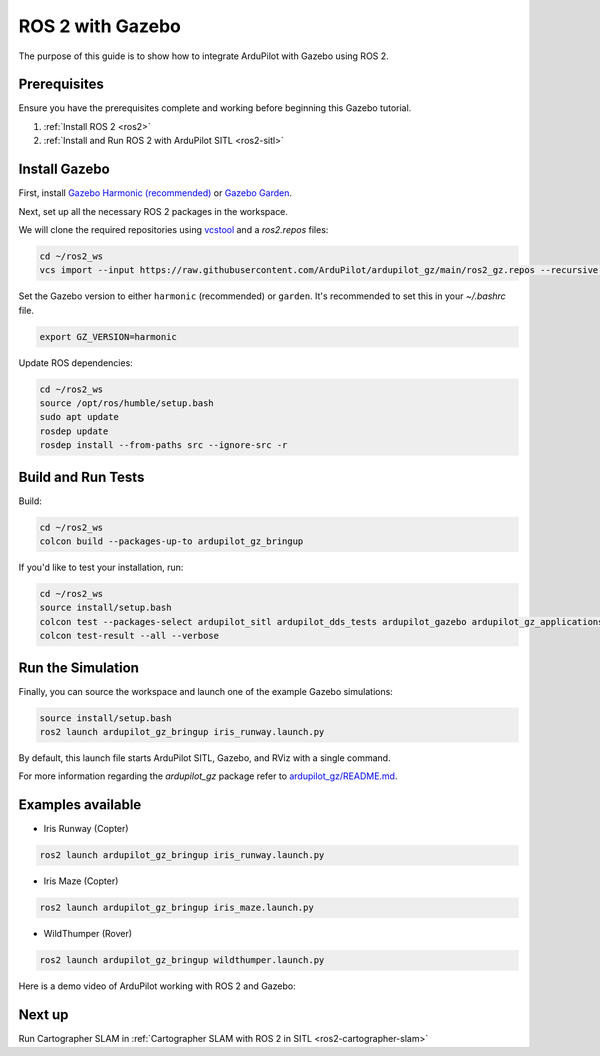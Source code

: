 .. _ros2-gazebo:

=================
ROS 2 with Gazebo
=================

The purpose of this guide is to show how to integrate ArduPilot with Gazebo using ROS 2.

Prerequisites
=============

Ensure you have the prerequisites complete and working before beginning this Gazebo tutorial.

#. :ref:`Install ROS 2 <ros2>` 
#. :ref:`Install and Run ROS 2 with ArduPilot SITL <ros2-sitl>`

Install Gazebo
==============

First, install `Gazebo Harmonic (recommended) <https://gazebosim.org/docs/harmonic/install>`__ or `Gazebo Garden <https://gazebosim.org/docs/garden/install>`__.

Next, set up all the necessary ROS 2 packages in the workspace.

We will clone the required repositories using `vcstool <https://github.com/dirk-thomas/vcstool>`__ and a `ros2.repos` files:

.. code-block:: bash

    cd ~/ros2_ws
    vcs import --input https://raw.githubusercontent.com/ArduPilot/ardupilot_gz/main/ros2_gz.repos --recursive src

Set the Gazebo version to either ``harmonic`` (recommended) or ``garden``.
It's recommended to set this in your `~/.bashrc` file.

.. code-block:: bash

    export GZ_VERSION=harmonic

Update ROS dependencies:

.. code-block:: bash

    cd ~/ros2_ws
    source /opt/ros/humble/setup.bash
    sudo apt update
    rosdep update
    rosdep install --from-paths src --ignore-src -r

Build and Run Tests
===================

Build:

.. code-block:: bash

    cd ~/ros2_ws
    colcon build --packages-up-to ardupilot_gz_bringup

If you'd like to test your installation, run:

.. code-block:: bash

    cd ~/ros2_ws
    source install/setup.bash
    colcon test --packages-select ardupilot_sitl ardupilot_dds_tests ardupilot_gazebo ardupilot_gz_applications ardupilot_gz_description ardupilot_gz_gazebo ardupilot_gz_bringup
    colcon test-result --all --verbose

Run the Simulation
==================

Finally, you can source the workspace and launch one of the example Gazebo simulations: 

.. code-block:: bash

    source install/setup.bash
    ros2 launch ardupilot_gz_bringup iris_runway.launch.py

By default, this launch file starts ArduPilot SITL, Gazebo, and RViz with a single command.

.. image:: ../images/IrisRunway.png
    :target: ../_images/IrisRunway.png

For more information regarding the `ardupilot_gz` package refer to `ardupilot_gz/README.md <https://github.com/ArduPilot/ardupilot_gz#ardupilot_gz>`__.

Examples available
==================

- Iris Runway (Copter)

.. code-block:: bash

    ros2 launch ardupilot_gz_bringup iris_runway.launch.py

- Iris Maze (Copter)

.. code-block:: bash

    ros2 launch ardupilot_gz_bringup iris_maze.launch.py

- WildThumper (Rover)

.. code-block:: bash

    ros2 launch ardupilot_gz_bringup wildthumper.launch.py

Here is a demo video of ArduPilot working with ROS 2 and Gazebo:

..  youtube:: HZKXrSAE-ac
    :width: 100%


Next up
=======

Run Cartographer SLAM in :ref:`Cartographer SLAM with ROS 2 in SITL <ros2-cartographer-slam>`
